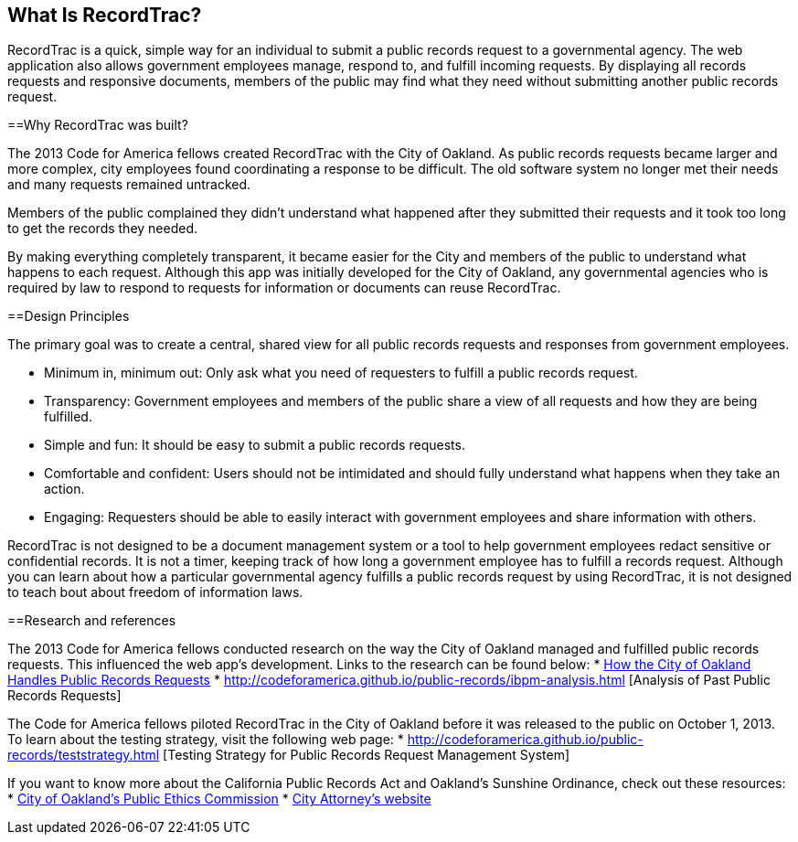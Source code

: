== What Is RecordTrac?

RecordTrac is a quick, simple way for an individual to submit a public records request to a governmental agency. The web application also allows government employees manage, respond to, and fulfill incoming requests. By displaying all records requests and responsive documents, members of the public may find what they need without submitting another public records request.

==Why RecordTrac was built?

The 2013 Code for America fellows created RecordTrac with the City of Oakland. As public records requests became larger and more complex, city employees found coordinating a response to be difficult. The old software system no longer met their needs and many requests remained untracked.

Members of the public complained they didn’t understand what happened after they submitted their requests and it took too long to get the records they needed.

By making everything completely transparent, it became easier for the City and members of the public to understand what happens to each request. Although this app was initially developed for the City of Oakland, any governmental agencies who is required by law to respond to requests for information or documents can reuse RecordTrac. 

==Design Principles

The primary goal was to create a central, shared view for all public records requests and responses from government employees.

* Minimum in, minimum out: Only ask what you need of requesters to fulfill a public records request.
* Transparency: Government employees and members of the public share a view of all requests and how they are being fulfilled.
* Simple and fun: It should be easy to submit a public records requests. 
* Comfortable and confident: Users should not be intimidated and should fully understand what happens when they take an action. 
* Engaging: Requesters should be able to easily interact with government employees and share information with others. 
 
RecordTrac is not designed to be a document management system or a tool to help government employees redact sensitive or confidential records. It is not a timer, keeping track of how long a government employee has to fulfill a records request. Although you can learn about how a particular governmental agency fulfills a public records request by using RecordTrac, it is not designed to teach bout about freedom of information laws.


==Research and references

The 2013 Code for America fellows conducted research on the way the City of Oakland managed and fulfilled public records requests. This influenced the web app's development. Links to the research can be found below:
* http://codeforamerica.github.io/public-records/research.html[How the City of Oakland Handles Public Records Requests]
* http://codeforamerica.github.io/public-records/ibpm-analysis.html [Analysis of Past Public Records Requests]

The Code for America fellows piloted RecordTrac in the City of Oakland before it was released to the public on October 1, 2013. To learn about the testing strategy, visit the following web page:
* http://codeforamerica.github.io/public-records/teststrategy.html [Testing Strategy for Public Records Request Management System]


If you want to know more about the California Public Records Act and Oakland's Sunshine Ordinance, check out these resources:
* http://www2.oaklandnet.com/Government/o/CityAdministration/d/PublicEthics/s/OpenGovernment/OAK040723[City of Oakland's Public Ethics Commission]
* http://www.oaklandcityattorney.org/resources/PubInfoRequest.html[City Attorney's website]

